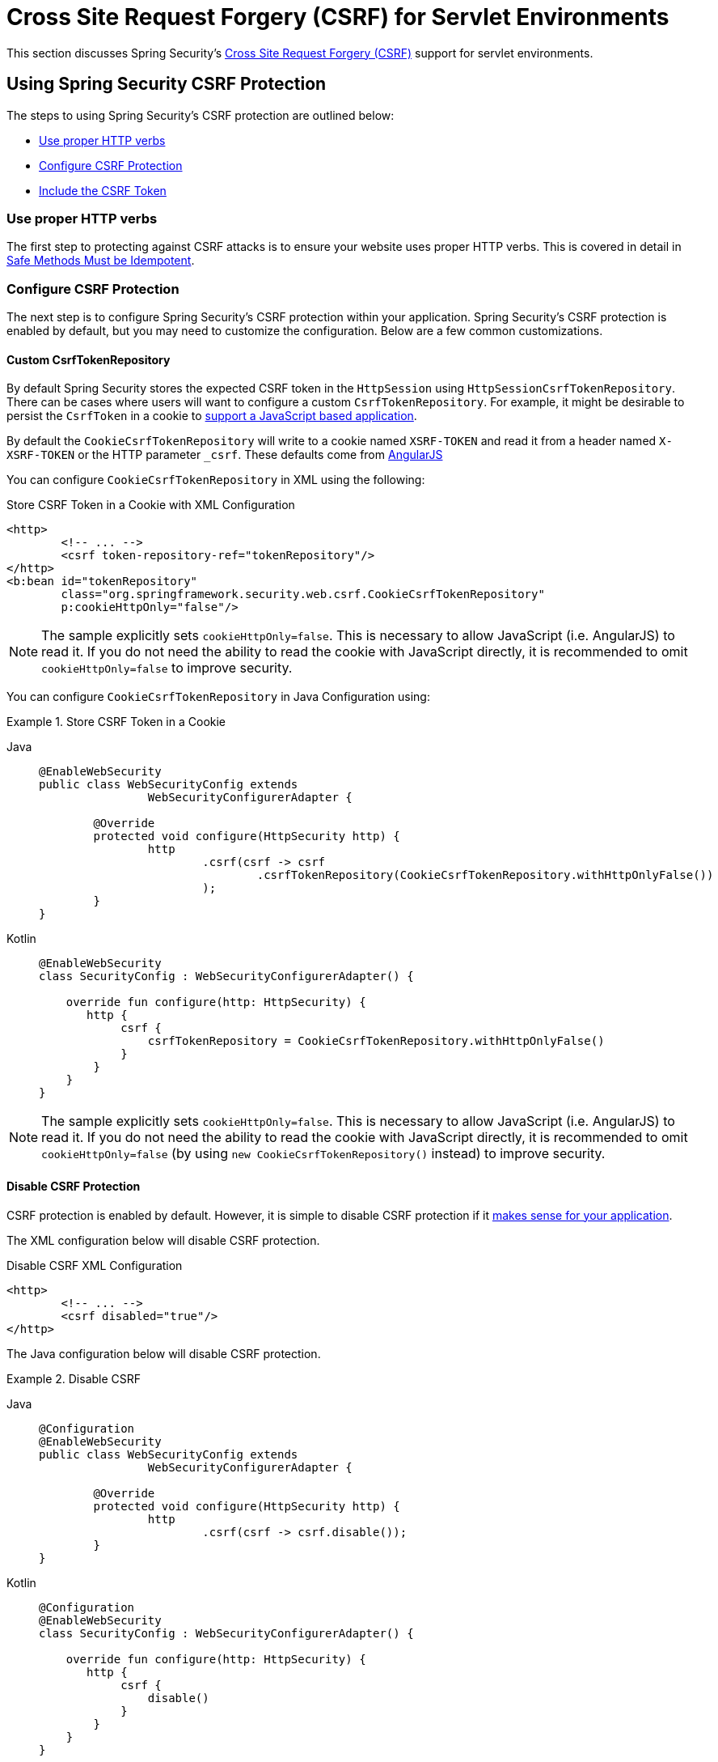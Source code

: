 [[servlet-csrf]]
= Cross Site Request Forgery (CSRF) for Servlet Environments

This section discusses Spring Security's xref:features/exploits/csrf.adoc#csrf[Cross Site Request Forgery (CSRF)] support for servlet environments.

[[servlet-csrf-using]]
== Using Spring Security CSRF Protection
The steps to using Spring Security's CSRF protection are outlined below:

* <<servlet-csrf-idempotent,Use proper HTTP verbs>>
* <<servlet-csrf-configure,Configure CSRF Protection>>
* <<servlet-csrf-include,Include the CSRF Token>>

[[servlet-csrf-idempotent]]
=== Use proper HTTP verbs
The first step to protecting against CSRF attacks is to ensure your website uses proper HTTP verbs.
This is covered in detail in xref:features/exploits/csrf.adoc#csrf-protection-idempotent[Safe Methods Must be Idempotent].

[[servlet-csrf-configure]]
=== Configure CSRF Protection
The next step is to configure Spring Security's CSRF protection within your application.
Spring Security's CSRF protection is enabled by default, but you may need to customize the configuration.
Below are a few common customizations.

[[servlet-csrf-configure-custom-repository]]
==== Custom CsrfTokenRepository

By default Spring Security stores the expected CSRF token in the `HttpSession` using `HttpSessionCsrfTokenRepository`.
There can be cases where users will want to configure a custom `CsrfTokenRepository`.
For example, it might be desirable to persist the `CsrfToken` in a cookie to <<servlet-csrf-include-ajax-auto,support a JavaScript based application>>.

By default the `CookieCsrfTokenRepository` will write to a cookie named `XSRF-TOKEN` and read it from a header named `X-XSRF-TOKEN` or the HTTP parameter `_csrf`.
These defaults come from https://docs.angularjs.org/api/ng/service/$http#cross-site-request-forgery-xsrf-protection[AngularJS]

You can configure `CookieCsrfTokenRepository` in XML using the following:


.Store CSRF Token in a Cookie with XML Configuration
[source,xml]
----
<http>
	<!-- ... -->
	<csrf token-repository-ref="tokenRepository"/>
</http>
<b:bean id="tokenRepository"
	class="org.springframework.security.web.csrf.CookieCsrfTokenRepository"
	p:cookieHttpOnly="false"/>
----

[NOTE]
====
The sample explicitly sets `cookieHttpOnly=false`.
This is necessary to allow JavaScript (i.e. AngularJS) to read it.
If you do not need the ability to read the cookie with JavaScript directly, it is recommended to omit `cookieHttpOnly=false` to improve security.
====


You can configure `CookieCsrfTokenRepository` in Java Configuration using:

.Store CSRF Token in a Cookie
[tabs]
======
Java::
+
[source,java,role="primary"]
----
@EnableWebSecurity
public class WebSecurityConfig extends
		WebSecurityConfigurerAdapter {

	@Override
	protected void configure(HttpSecurity http) {
		http
			.csrf(csrf -> csrf
				.csrfTokenRepository(CookieCsrfTokenRepository.withHttpOnlyFalse())
			);
	}
}
----

Kotlin::
+
[source,kotlin,role="secondary"]
----
@EnableWebSecurity
class SecurityConfig : WebSecurityConfigurerAdapter() {

    override fun configure(http: HttpSecurity) {
       http {
            csrf {
                csrfTokenRepository = CookieCsrfTokenRepository.withHttpOnlyFalse()
            }
        }
    }
}
----
======

[NOTE]
====
The sample explicitly sets `cookieHttpOnly=false`.
This is necessary to allow JavaScript (i.e. AngularJS) to read it.
If you do not need the ability to read the cookie with JavaScript directly, it is recommended to omit `cookieHttpOnly=false` (by using `new CookieCsrfTokenRepository()` instead) to improve security.
====

[[servlet-csrf-configure-disable]]
==== Disable CSRF Protection
CSRF protection is enabled by default.
However, it is simple to disable CSRF protection if it xref:features/exploits/csrf.adoc#csrf-when[makes sense for your application].

The XML configuration below will disable CSRF protection.


.Disable CSRF XML Configuration
[source,xml]
----
<http>
	<!-- ... -->
	<csrf disabled="true"/>
</http>
----

The Java configuration below will disable CSRF protection.

.Disable CSRF
[tabs]
======
Java::
+
[source,java,role="primary"]
----
@Configuration
@EnableWebSecurity
public class WebSecurityConfig extends
		WebSecurityConfigurerAdapter {

	@Override
	protected void configure(HttpSecurity http) {
		http
			.csrf(csrf -> csrf.disable());
	}
}
----

Kotlin::
+
[source,kotlin,role="secondary"]
----
@Configuration
@EnableWebSecurity
class SecurityConfig : WebSecurityConfigurerAdapter() {

    override fun configure(http: HttpSecurity) {
       http {
            csrf {
                disable()
            }
        }
    }
}
----
======

[[servlet-csrf-include]]
=== Include the CSRF Token

In order for the xref:features/exploits/csrf.adoc#csrf-protection-stp[synchronizer token pattern] to protect against CSRF attacks, we must include the actual CSRF token in the HTTP request.
This must be included in a part of the request (i.e. form parameter, HTTP header, etc) that is not automatically included in the HTTP request by the browser.

Spring Security's https://docs.spring.io/spring-security/site/docs/current/api/org/springframework/security/web/csrf/CsrfFilter.html[CsrfFilter] exposes a https://docs.spring.io/spring-security/site/docs/current/api/org/springframework/security/web/csrf/CsrfToken.html[CsrfToken] as an `HttpServletRequest` attribute named `_csrf`.
This means that any view technology can access the `CsrfToken` to expose the expected token as either a <<servlet-csrf-include-form-attr,form>> or <<servlet-csrf-include-ajax-meta-attr,meta tag>>.
Fortunately, there are integrations listed below that make including the token in <<servlet-csrf-include-form,form>> and <<servlet-csrf-include-ajax,ajax>> requests even easier.

[[servlet-csrf-include-form]]
==== Form URL Encoded
In order to post an HTML form the CSRF token must be included in the form as a hidden input.
For example, the rendered HTML might look like:

.CSRF Token HTML
[source,html]
----
<input type="hidden"
	name="_csrf"
	value="4bfd1575-3ad1-4d21-96c7-4ef2d9f86721"/>
----

Next we will discuss various ways of including the CSRF token in a form as a hidden input.

[[servlet-csrf-include-form-auto]]
===== Automatic CSRF Token Inclusion

Spring Security's CSRF support provides integration with Spring's https://docs.spring.io/spring-framework/docs/current/javadoc-api/org/springframework/web/servlet/support/RequestDataValueProcessor.html[RequestDataValueProcessor] via its https://docs.spring.io/spring-security/site/docs/current/api/org/springframework/security/web/servlet/support/csrf/CsrfRequestDataValueProcessor.html[CsrfRequestDataValueProcessor].
This means that if you leverage https://docs.spring.io/spring/docs/current/spring-framework-reference/web.html#mvc-view-jsp-formtaglib[Spring’s form tag library], https://www.thymeleaf.org/doc/tutorials/2.1/thymeleafspring.html#integration-with-requestdatavalueprocessor[Thymeleaf], or any other view technology that integrates with `RequestDataValueProcessor`, then forms that have an unsafe HTTP method (i.e. post) will automatically include the actual CSRF token.

[[servlet-csrf-include-form-tag]]
===== csrfInput Tag

If you are using JSPs, then you can use https://docs.spring.io/spring/docs/current/spring-framework-reference/web.html#mvc-view-jsp-formtaglib[Spring’s form tag library].
However, if that is not an option, you can also easily include the token with the xref:servlet/integrations/jsp-taglibs.adoc#taglibs-csrfinput[csrfInput] tag.

[[servlet-csrf-include-form-attr]]
===== CsrfToken Request Attribute

If the <<servlet-csrf-include,other options>> for including the actual CSRF token in the request do not work, you can take advantage of the fact that the `CsrfToken` <<servlet-csrf-include,is exposed>> as an `HttpServletRequest` attribute named `_csrf`.

An example of doing this with a JSP is shown below:

.CSRF Token in Form with Request Attribute
[source,xml]
----
<c:url var="logoutUrl" value="/logout"/>
<form action="${logoutUrl}"
	method="post">
<input type="submit"
	value="Log out" />
<input type="hidden"
	name="${_csrf.parameterName}"
	value="${_csrf.token}"/>
</form>
----

[[servlet-csrf-include-ajax]]
==== Ajax and JSON Requests
If you are using JSON, then it is not possible to submit the CSRF token within an HTTP parameter.
Instead you can submit the token within a HTTP header.

In the following sections we will discuss various ways of including the CSRF token as an HTTP request header in JavaScript based applications.

[[servlet-csrf-include-ajax-auto]]
===== Automatic Inclusion

Spring Security can easily be <<servlet-csrf-configure-custom-repository,configured>> to store the expected CSRF token in a cookie.
By storing the expected CSRF in a cookie, JavaScript frameworks like https://docs.angularjs.org/api/ng/service/$http#cross-site-request-forgery-xsrf-protection[AngularJS] will automatically include the actual CSRF token in the HTTP request headers.

[[servlet-csrf-include-ajax-meta]]
===== Meta tags

An alternative pattern to <<servlet-csrf-include-form-auto,exposing the CSRF in a cookie>> is to include the CSRF token within your `meta` tags.
The HTML might look something like this:

.CSRF meta tag HTML
[source,html]
----
<html>
<head>
	<meta name="_csrf" content="4bfd1575-3ad1-4d21-96c7-4ef2d9f86721"/>
	<meta name="_csrf_header" content="X-CSRF-TOKEN"/>
	<!-- ... -->
</head>
<!-- ... -->
----

Once the meta tags contained the CSRF token, the JavaScript code would read the meta tags and include the CSRF token as a header.
If you were using jQuery, this could be done with the following:

.AJAX send CSRF Token
[source,javascript]
----
$(function () {
	var token = $("meta[name='_csrf']").attr("content");
	var header = $("meta[name='_csrf_header']").attr("content");
	$(document).ajaxSend(function(e, xhr, options) {
		xhr.setRequestHeader(header, token);
	});
});
----

[[servlet-csrf-include-ajax-meta-tag]]
====== csrfMeta tag

If you are using JSPs a simple way to write the CSRF token to the `meta` tags is by leveraging the xref:servlet/integrations/jsp-taglibs.adoc#taglibs-csrfmeta[csrfMeta] tag.

[[servlet-csrf-include-ajax-meta-attr]]
====== CsrfToken Request Attribute

If the <<servlet-csrf-include,other options>> for including the actual CSRF token in the request do not work, you can take advantage of the fact that the `CsrfToken` <<servlet-csrf-include,is exposed>> as an `HttpServletRequest` attribute named `_csrf`.
An example of doing this with a JSP is shown below:

.CSRF meta tag JSP
[source,html]
----
<html>
<head>
	<meta name="_csrf" content="${_csrf.token}"/>
	<!-- default header name is X-CSRF-TOKEN -->
	<meta name="_csrf_header" content="${_csrf.headerName}"/>
	<!-- ... -->
</head>
<!-- ... -->
----

[[servlet-csrf-considerations]]
== CSRF Considerations
There are a few special considerations to consider when implementing protection against CSRF attacks.
This section discusses those considerations as it pertains to servlet environments.
Refer to xref:features/exploits/csrf.adoc#csrf-considerations[CSRF Considerations] for a more general discussion.


[[servlet-considerations-csrf-login]]
=== Logging In

It is important to xref:features/exploits/csrf.adoc#csrf-considerations-login[require CSRF for log in] requests to protect against forging log in attempts.
Spring Security's servlet support does this out of the box.

[[servlet-considerations-csrf-logout]]
=== Logging Out

It is important to xref:features/exploits/csrf.adoc#csrf-considerations-logout[require CSRF for log out] requests to protect against forging log out attempts.
If CSRF protection is enabled (default), Spring Security's `LogoutFilter` to only process HTTP POST.
This ensures that log out requires a CSRF token and that a malicious user cannot forcibly log out your users.

The easiest approach is to use a form to log out.
If you really want a link, you can use JavaScript to have the link perform a POST (i.e. maybe on a hidden form).
For browsers with JavaScript that is disabled, you can optionally have the link take the user to a log out confirmation page that will perform the POST.

If you really want to use HTTP GET with logout you can do so, but remember this is generally not recommended.
For example, the following Java Configuration will perform logout with the URL `/logout` is requested with any HTTP method:

.Log out with HTTP GET
[tabs]
======
Java::
+
[source,java,role="primary"]
----
@EnableWebSecurity
public class WebSecurityConfig extends
		WebSecurityConfigurerAdapter {

	@Override
	protected void configure(HttpSecurity http) {
		http
			.logout(logout -> logout
				.logoutRequestMatcher(new AntPathRequestMatcher("/logout"))
			);
	}
}
----

Kotlin::
+
[source,kotlin,role="secondary"]
----
@EnableWebSecurity
class SecurityConfig : WebSecurityConfigurerAdapter() {

    override fun configure(http: HttpSecurity) {
       http {
            logout {
                logoutRequestMatcher = AntPathRequestMatcher("/logout")
            }
        }
    }
}
----
======


[[servlet-considerations-csrf-timeouts]]
=== CSRF and Session Timeouts

By default Spring Security stores the CSRF token in the `HttpSession`.
This can lead to a situation where the session expires which means there is not an expected CSRF token to validate against.

We've already discussed xref:features/exploits/csrf.adoc#csrf-considerations-login[general solutions] to session timeouts.
This section discusses the specifics of CSRF timeouts as it pertains to the servlet support.

It is simple to change storage of the expected CSRF token to be in a cookie.
For details, refer to the <<servlet-csrf-configure-custom-repository>> section.

If a token does expire, you might want to customize how it is handled by specifying a custom `AccessDeniedHandler`.
The custom `AccessDeniedHandler` can process the `InvalidCsrfTokenException` any way you like.
For an example of how to customize the `AccessDeniedHandler` refer to the provided links for both xref:servlet/appendix/namespace/http.adoc#nsa-access-denied-handler[xml] and {gh-url}/config/src/test/java/org/springframework/security/config/annotation/web/configurers/NamespaceHttpServerAccessDeniedHandlerTests.java#L64[Java configuration].
// FIXME: We should add a custom AccessDeniedHandler section in the reference and update the links above


[[servlet-csrf-considerations-multipart]]
=== Multipart (file upload)
We have xref:features/exploits/csrf.adoc#csrf-considerations-multipart[already discussed] how protecting multipart requests (file uploads) from CSRF attacks causes a https://en.wikipedia.org/wiki/Chicken_or_the_egg[chicken and the egg] problem.
This section discusses how to implement placing the CSRF token in the <<servlet-csrf-considerations-multipart-body,body>> and <<servlet-csrf-considerations-multipart-url,url>> within a servlet application.

[NOTE]
====
More information about using multipart forms with Spring can be found within the https://docs.spring.io/spring/docs/5.2.x/spring-framework-reference/web.html#mvc-multipart[1.1.11. Multipart Resolver] section of the Spring reference and the https://docs.spring.io/spring/docs/5.2.x/javadoc-api/org/springframework/web/multipart/support/MultipartFilter.html[MultipartFilter javadoc].
====

[[servlet-csrf-considerations-multipart-body]]
==== Place CSRF Token in the Body

We have xref:features/exploits/csrf.adoc#csrf-considerations-multipart-body[already discussed] the tradeoffs of placing the CSRF token in the body.
In this section we will discuss how to configure Spring Security to read the CSRF from the body.

In order to read the CSRF token from the body, the `MultipartFilter` is specified before the Spring Security filter.
Specifying the `MultipartFilter` before the Spring Security filter means that there is no authorization for invoking the `MultipartFilter` which means anyone can place temporary files on your server.
However, only authorized users will be able to submit a File that is processed by your application.
In general, this is the recommended approach because the temporary file upload should have a negligible impact on most servers.

// FIXME: Document Spring Boot

To ensure `MultipartFilter` is specified before the Spring Security filter with java configuration, users can override beforeSpringSecurityFilterChain as shown below:

.Initializer MultipartFilter
[tabs]
======
Java::
+
[source,java,role="primary"]
----
public class SecurityApplicationInitializer extends AbstractSecurityWebApplicationInitializer {

	@Override
	protected void beforeSpringSecurityFilterChain(ServletContext servletContext) {
		insertFilters(servletContext, new MultipartFilter());
	}
}
----

Kotlin::
+
[source,kotlin,role="secondary"]
----
class SecurityApplicationInitializer : AbstractSecurityWebApplicationInitializer() {
    override fun beforeSpringSecurityFilterChain(servletContext: ServletContext?) {
        insertFilters(servletContext, MultipartFilter())
    }
}
----
======

To ensure `MultipartFilter` is specified before the Spring Security filter with XML configuration, users can ensure the <filter-mapping> element of the `MultipartFilter` is placed before the springSecurityFilterChain within the web.xml as shown below:

.web.xml - MultipartFilter
[source,xml]
----
<filter>
	<filter-name>MultipartFilter</filter-name>
	<filter-class>org.springframework.web.multipart.support.MultipartFilter</filter-class>
</filter>
<filter>
	<filter-name>springSecurityFilterChain</filter-name>
	<filter-class>org.springframework.web.filter.DelegatingFilterProxy</filter-class>
</filter>
<filter-mapping>
	<filter-name>MultipartFilter</filter-name>
	<url-pattern>/*</url-pattern>
</filter-mapping>
<filter-mapping>
	<filter-name>springSecurityFilterChain</filter-name>
	<url-pattern>/*</url-pattern>
</filter-mapping>
----

[[servlet-csrf-considerations-multipart-url]]
==== Include CSRF Token in URL

If allowing unauthorized users to upload temporary files is not acceptable, an alternative is to place the `MultipartFilter` after the Spring Security filter and include the CSRF as a query parameter in the action attribute of the form.
Since the `CsrfToken` is exposed as an `HttpServletRequest` <<servlet-csrf-include,request attribute>>, we can use that to create an `action` with the CSRF token in it.
An example with a jsp is shown below

.CSRF Token in Action
[source,html]
----
<form method="post"
	action="./upload?${_csrf.parameterName}=${_csrf.token}"
	enctype="multipart/form-data">
----

[[servlet-csrf-considerations-override-method]]
=== HiddenHttpMethodFilter
We have xref:features/exploits/csrf.adoc#csrf-considerations-multipart-body[already discussed] the trade-offs of placing the CSRF token in the body.

In Spring's Servlet support, overriding the HTTP method is done using https://docs.spring.io/spring-framework/docs/5.2.x/javadoc-api/org/springframework/web/filter/reactive/HiddenHttpMethodFilter.html[HiddenHttpMethodFilter].
More information can be found in https://docs.spring.io/spring/docs/5.2.x/spring-framework-reference/web.html#mvc-rest-method-conversion[HTTP Method Conversion] section of the reference documentation.

